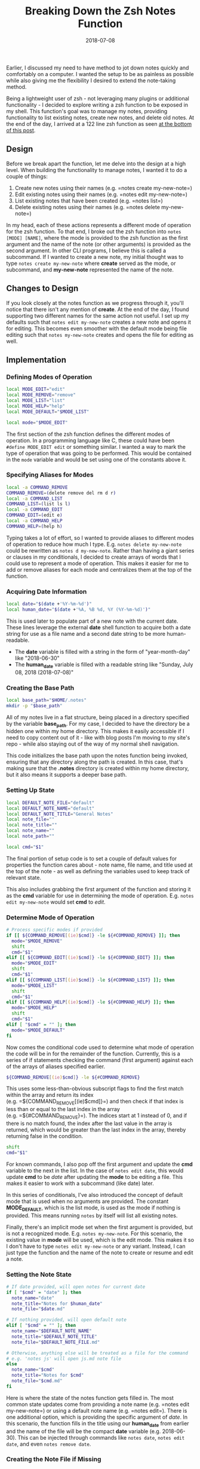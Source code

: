 #+TITLE: Breaking Down the Zsh Notes Function
#+SLUG: breaking-down-the-zsh-notes-function
#+DATE: 2018-07-08
#+CATEGORIES[]: tool
#+TAGS[]: zsh

Earlier, I discussed my need to have method to jot down notes quickly and
comfortably on a computer. I wanted the setup to be as painless as possible
while also giving me the flexibility I desired to extend the note-taking method.

Being a lightweight user of zsh - not leveraging many plugins or additional
functionality - I decided to explore writing a zsh function to be exposed in my
shell. This function's goal was to manage my notes, providing functionality to
list existing notes, create new notes, and delete old notes. At the end of the
day, I arrived at a 122 line zsh function as seen
[[/posts/breaking-down-the-zsh-notes-function/#source-code][at the bottom of
this post]].

** Design
Before we break apart the function, let me delve into the design at a high
level. When building the functionality to manage notes, I wanted it to do a
couple of things:

1. Create new notes using their names (e.g. =notes create my-new-note=)
2. Edit existing notes using their names (e.g. =notes edit my-new-note=)
3. List existing notes that have been created (e.g. =notes list=)
4. Delete existing notes using their names (e.g. =notes delete my-new-note=)

In my head, each of these actions represents a different mode of operation for
the zsh function. To that end, I broke out the zsh function into
=notes [MODE] [NAME]=, where the mode is provided to the zsh function as the
first argument and the name of the note (or other arguments) is provided as the
second argument. In other CLI programs, I believe this is called a subcommand.
If I wanted to create a new note, my initial thought was to type
=notes create my-new-note= where *create* served as the mode, or subcommand, and
*my-new-note* represented the name of the note.

** Changes to Design
If you look closely at the notes function as we progress through it, you'll
notice that there isn't any mention of *create*. At the end of the day, I found
supporting two different names for the same action not useful. I set up my
defaults such that =notes edit my-new-note= creates a new note and opens it for
editing. This becomes even smoother with the default mode being file editing
such that =notes my-new-note= creates and opens the file for editing as well.

** Implementation
*** Defining Modes of Operation
#+begin_src zsh
local MODE_EDIT="edit"
local MODE_REMOVE="remove"
local MODE_LIST="list"
local MODE_HELP="help"
local MODE_DEFAULT="$MODE_LIST"

local mode="$MODE_EDIT"
#+end_src

The first section of the zsh function defines the different modes of operation.
In a programming language like C, these could have been =#define MODE_EDIT edit=
or something similar. I wanted a way to mark the type of operation that was
going to be performed. This would be contained in the =mode= variable and would
be set using one of the constants above it.

*** Specifying Aliases for Modes
#+begin_src zsh
local -a COMMAND_REMOVE
COMMAND_REMOVE=(delete remove del rm d r)
local -a COMMAND_LIST
COMMAND_LIST=(list ls l)
local -a COMMAND_EDIT
COMMAND_EDIT=(edit e)
local -a COMMAND_HELP
COMMAND_HELP=(help h)
#+end_src

Typing takes a lot of effort, so I wanted to provide aliases to different modes
of operation to reduce how much I type. E.g. =notes delete my-new-note= could be
rewritten as =notes d my-new-note=. Rather than having a giant series or clauses
in my conditionals, I decided to create arrays of words that I could use to
represent a mode of operation. This makes it easier for me to add or remove
aliases for each mode and centralizes them at the top of the function.

*** Acquiring Date Information
#+begin_src zsh
local date="$(date +'%Y-%m-%d')"
local human_date="$(date +'%A, %B %d, %Y (%Y-%m-%d)')"
#+end_src

This is used later to populate part of a new note with the current date. These
lines leverage the external *date* shell function to acquire both a date string
for use as a file name and a second date string to be more human-readable.

- The *date* variable is filled with a string in the form of "year-month-day"
  like "2018-06-30"
- The *human_date* variable is filled with a readable string like "Sunday, July
  08, 2018 (2018-07-08)"

*** Creating the Base Path
#+begin_src zsh
local base_path="$HOME/.notes"
mkdir -p "$base_path"
#+end_src

All of my notes live in a flat structure, being placed in a directory specified
by the variable *base_path*. For my case, I decided to have the directory be a
hidden one within my home directory. This makes it easily accessible if I need
to copy content out of it - like with blog posts I'm moving to my site's repo -
while also staying out of the way of my normal shell navigation.

This code initializes the base path upon the notes function being invoked,
ensuring that any directory along the path is created. In this case, that's
making sure that the *.notes* directory is created within my home directory, but
it also means it supports a deeper base path.

*** Setting Up State
#+begin_src zsh
local DEFAULT_NOTE_FILE="default"
local DEFAULT_NOTE_NAME="default"
local DEFAULT_NOTE_TITLE="General Notes"
local note_file=""
local note_title=""
local note_name=""
local note_path=""

local cmd="$1"
#+end_src

The final portion of setup code is to set a couple of default values for
properties the function cares about - note name, file name, and title used at
the top of the note - as well as defining the variables used to keep track of
relevant state.

This also includes grabbing the first argument of the function and storing it as
the *cmd* variable for use in determining the mode of operation. E.g.
=notes edit my-new-note= would set *cmd* to /edit/.

*** Determine Mode of Operation
#+begin_src zsh
# Process specific modes if provided
if [[ ${COMMAND_REMOVE[(ie)$cmd]} -le ${#COMMAND_REMOVE} ]]; then
  mode="$MODE_REMOVE"
  shift
  cmd="$1"
elif [[ ${COMMAND_EDIT[(ie)$cmd]} -le ${#COMMAND_EDIT} ]]; then
  mode="$MODE_EDIT"
  shift
  cmd="$1"
elif [[ ${COMMAND_LIST[(ie)$cmd]} -le ${#COMMAND_LIST} ]]; then
  mode="$MODE_LIST"
  shift
  cmd="$1"
elif [[ ${COMMAND_HELP[(ie)$cmd]} -le ${#COMMAND_HELP} ]]; then
  mode="$MODE_HELP"
  shift
  cmd="$1"
elif [ "$cmd" = "" ]; then
  mode="$MODE_DEFAULT"
fi
#+end_src

Now comes the conditional code used to determine what mode of operation the code
will be in for the remainder of the function. Currently, this is a series of if
statements checking the command (first argument) against each of the arrays of
aliases specified earlier.

#+begin_src zsh
${COMMAND_REMOVE[(ie)$cmd]} -le ${#COMMAND_REMOVE}
#+end_src

This uses some less-than-obvious subscript flags to find the first match within
the array and return its index (e.g. =${COMMAND_REMOVE[(ie)$cmd]}=) and then
check if that index is less than or equal to the last index in the array
(e.g. =${#COMMAND_REMOVE}=). The indices start at 1 instead of 0, and if there
is no match found, the index after the last value in the array is returned,
which would be greater than the last index in the array, thereby returning false
in the condition.

#+begin_src zsh
shift
cmd="$1"
#+end_src

For known commands, I also pop off the first argument and update the *cmd*
variable to the next in the list. In the case of =notes edit date=, this would
update *cmd* to be /date/ after updating the *mode* to be editing a file. This
makes it easier to work with a subcommand (like date) later.

In this series of conditionals, I've also introduced the concept of default mode
that is used when no arguments are provided. The constant *MODE_DEFAULT*, which
is the list mode, is used as the mode if nothing is provided. This means running
=notes= by itself will list all existing notes.

Finally, there's an implicit mode set when the first argument is provided, but
is not a recognized mode. E.g. =notes my-new-note=. For this scenario, the
existing value in *mode* will be used, which is the edit mode. This makes it so
I don't have to type =notes edit my-new-note= or any variant. Instead, I can
just type the function and the name of the note to create or resume and edit a
note.

*** Setting the Note State
#+begin_src zsh
# If date provided, will open notes for current date
if [ "$cmd" = "date" ]; then
  note_name="date"
  note_title="Notes for $human_date"
  note_file="$date.md"

# If nothing provided, will open default note
elif [ "$cmd" = "" ]; then
  note_name="$DEFAULT_NOTE_NAME"
  note_title="$DEFAULT_NOTE_TITLE"
  note_file="$DEFAULT_NOTE_FILE.md"

# Otherwise, anything else will be treated as a file for the command
# e.g. 'notes js' will open js.md note file
else
  note_name="$cmd"
  note_title="Notes for $cmd"
  note_file="$cmd.md"
fi
#+end_src

Here is where the state of the notes function gets filled in. The most common
state updates come from providing a note name (e.g. =notes edit my-new-note=) or
using a default note name (e.g. =notes edit=). There is one additional option,
which is providing the specific argument of /date/. In this scenario, the
function fills in the title using our *human_date* from earlier and the name of
the file will be the compact *date* variable (e.g. 2018-06-30). This can be
injected through commands like =notes date=, =notes edit date=, and even
=notes remove date=.

*** Creating the Note File if Missing
#+begin_src zsh
# Update full path
note_path="$base_path/$note_file"

if [ "$mode" = "$MODE_EDIT" ] && [ ! -f "$note_path" ]; then
  builtin echo "# $note_title" >> "$note_path"
  builtin echo "" >> "$note_path"
fi
#+end_src

Now that the state of the notes function has been updated with the appropriate
title and file to edit, we build up the full path to the file and check if we're
in the edit mode. If so and the file doesn't exist, the function will create a
new file with markdown syntax for a top-level header. For instance,
=notes my-new-note= will create a new file (named my-new-note.md) like below:

#+begin_src markdown
# Notes for my-new-note
#+end_src

This also applies to the /date/ syntax, where =notes date= for June 30th, 2018
would create a new file named 2018-06-30.md and contents like below:

#+begin_src markdown
# Notes for Sunday, June 30, 2018 (2018-06-30)
#+end_src

*** Performing the Mode Operation
The finally section of code is a series of conditionals to determine which mode
the function is in (create/edit, remove, list, or help) and then perform the
associated operation.

**** Opening a File for Editing (or Creation)
#+begin_src zsh
if [ "$mode" = "$MODE_EDIT" ]; then
  $EDITOR "$note_path"
#+end_src

This is as simple as it gets. The function relies on the *EDITOR* variable being
appropriately set. You do have your *EDITOR* variable set to something like
=nvim=, don't you? The function passes to the shell variable the full path to
the file to edit. In my case, a call like =notes my-new-note= turns into
=nvim /Users/senk/.notes/my-new-note.md= on Mac OS X.

**** Removing a File
#+begin_src zsh
elif [ "$mode" = "$MODE_REMOVE" ]; then
  if [ ! -f "$note_path" ]; then
    builtin echo "No note exists for $note_name!"
  else
    rm -i "$note_path"
  fi
#+end_src

Removing a file has a single conditional to check if the note being removed does
not exist. This helps me know if I mistyped a note so I can correct myself.
Additionally, removing a file is done interactively, so I can double-check that
I want to remove the note in question. This is especially important given that
my notes are not versioned, which is discussed during my concluding thoughts.

**** Listing All Note Files
#+begin_src zsh
elif [ "$mode" = "$MODE_LIST" ]; then
  ls "$base_path"
#+end_src

The list mode takes no arguments and purely echos out the files within the notes
directory. This means that the markdown extension of *.md* that is added to the
files will show up. One thought of mine is to pipe this through some other tool
to remove the extensions and better present the notes. Another is to provide a
means of filtering notes in some way.

**** Displaying Help Text
#+begin_src zsh
elif [ "$mode" = "$MODE_HELP" ]; then
  builtin echo "Usage: notes [<command>] [<name>]

Commands
= $MODE_EDIT =
  Aliases: $COMMAND_EDIT
  Arguments:
    - name: Name of the note to edit without the .md extension

..."
fi
#+end_src

The last mode of operation is the help printout. Given that my list of aliases
may change over time, I wanted to be able to print out how to enable each mode.
Given that the function is already aware of the aliases via variables like
*COMMAND_EDIT*, we leverage those variables in a string that is printed out to
represent the help text.

*** Concluding Thoughts
I've used this function a fair amount since writing it, especially to create and
edit notes, ranging from writing drafts of new blog posts to taking notes from
meetings at work. Being a native function in zsh, it's been incredibly portable,
enabling me to quickly get set up to take notes on my personal and work
machines.

In the future, I've thought about converting the notes directory into a
repository, enabling versioning of notes and synchronicity across different
machines. Maybe through an operation like =notes sync=, I could do a =git pull=
followed by a =git push= or some other form of version control operation.

Additionally, given that I use my notes as a drafting organization for my blog,
I've thought about adding support to configure the function toward copying notes
to other directories so I can transition content to *Hugo*.

No matter what I do, having a quick way to jot down notes on my computer has
helped me stay more organized both personally - this blog - and at work.
Regardless of what you choose, lowering the barrier to note taking is a huge win
for productivity and I encourage everyone to find their way.

** Source Code
There is no license on this code. Consider it public domain to do with as you
please.

#+begin_src zsh
notes() {
  local MODE_EDIT="edit"
  local MODE_REMOVE="remove"
  local MODE_LIST="list"
  local MODE_HELP="help"
  local MODE_DEFAULT="$MODE_LIST"

  local mode="$MODE_EDIT"

  local -a COMMAND_REMOVE
  COMMAND_REMOVE=(delete remove del rm d r)
  local -a COMMAND_LIST
  COMMAND_LIST=(list ls l)
  local -a COMMAND_EDIT
  COMMAND_EDIT=(edit e)
  local -a COMMAND_HELP
  COMMAND_HELP=(help h)

  local date="$(date +'%Y-%m-%d')"
  local human_date="$(date +'%A, %B %d, %Y (%Y-%m-%d)')"

  local base_path="$HOME/.notes"
  mkdir -p "$base_path"

  local DEFAULT_NOTE_FILE="default"
  local DEFAULT_NOTE_NAME="default"
  local DEFAULT_NOTE_TITLE="General Notes"
  local note_file=""
  local note_title=""
  local note_name=""
  local note_path=""

  local cmd="$1"

  # Process specific modes if provided
  if [[ ${COMMAND_REMOVE[(ie)$cmd]} -le ${#COMMAND_REMOVE} ]]; then
    mode="$MODE_REMOVE"
    shift
    cmd="$1"
  elif [[ ${COMMAND_EDIT[(ie)$cmd]} -le ${#COMMAND_EDIT} ]]; then
    mode="$MODE_EDIT"
    shift
    cmd="$1"
  elif [[ ${COMMAND_LIST[(ie)$cmd]} -le ${#COMMAND_LIST} ]]; then
    mode="$MODE_LIST"
    shift
    cmd="$1"
  elif [[ ${COMMAND_HELP[(ie)$cmd]} -le ${#COMMAND_HELP} ]]; then
    mode="$MODE_HELP"
    shift
    cmd="$1"
  elif [ "$cmd" = "" ]; then
    mode="$MODE_DEFAULT"
  fi

  # If date provided, will open notes for current date
  if [ "$cmd" = "date" ]; then
    note_name="date"
    note_title="Notes for $human_date"
    note_file="$date.md"

  # If nothing provided, will open default note
  elif [ "$cmd" = "" ]; then
    note_name="$DEFAULT_NOTE_NAME"
    note_title="$DEFAULT_NOTE_TITLE"
    note_file="$DEFAULT_NOTE_FILE.md"

  # Otherwise, anything else will be treated as a file for the command
  # e.g. 'notes js' will open js.md note file
  else
    note_name="$cmd"
    note_title="Notes for $cmd"
    note_file="$cmd.md"
  fi

  # Update full path
  note_path="$base_path/$note_file"

  if [ "$mode" = "$MODE_EDIT" ] && [ ! -f "$note_path" ]; then
    builtin echo "# $note_title" >> "$note_path"
    builtin echo "" >> "$note_path"
  fi

  if [ "$mode" = "$MODE_EDIT" ]; then
    $EDITOR "$note_path"
  elif [ "$mode" = "$MODE_REMOVE" ]; then
    if [ ! -f "$note_path" ]; then
      builtin echo "No note exists for $note_name!"
    else
      rm -i "$note_path"
    fi
  elif [ "$mode" = "$MODE_LIST" ]; then
    ls "$base_path"
  elif [ "$mode" = "$MODE_HELP" ]; then
    builtin echo "Usage: notes [<command>] [<name>]

Commands
= $MODE_EDIT =
  Aliases: $COMMAND_EDIT
  Arguments:
    - name: Name of the note to edit without the .md extension

= $MODE_REMOVE =
  Aliases: $COMMAND_REMOVE
  Arguments:
    - name: Name of the note to remove without the .md extension

= $MODE_LIST =
  Aliases: $COMMAND_LIST
  Arguments:

= $MODE_HELP =
  Aliases $COMMAND_HELP
  Arguments:

By default, if no command is provided and no name is provided, all notes will \
be listed.

By default, if no command is provided and a name is provided, the note with the \
provided name will be opened (or created if does not exist) for editing."
  fi
}
#+end_src
